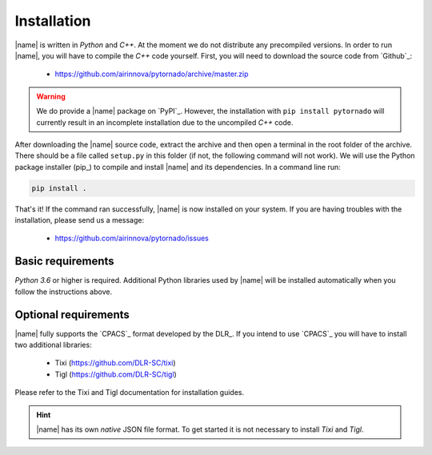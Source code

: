 .. _installation:

Installation
============

|name| is written in *Python* and *C++*. At the moment we do not distribute any precompiled versions. In order to run |name|, you will have to compile the *C++* code yourself. First, you will need to download the source code from `Github`_:

    * https://github.com/airinnova/pytornado/archive/master.zip

.. warning::

    We do provide a |name| package on `PyPI`_. However, the installation with ``pip install pytornado`` will currently result in an incomplete installation due to the uncompiled *C++* code.

After downloading the |name| source code, extract the archive and then open a terminal in the root folder of the archive. There should be a file called ``setup.py`` in this folder (if not, the following command will not work). We will use the Python package installer (pip_) to compile and install |name| and its dependencies. In a command line run:

.. code:: bash

    pip install .

.. todo::
    * setuptools required???

.. seealso::

    How to get started with pip_:

    * https://pip.pypa.io/en/stable/quickstart/

That's it! If the command ran successfully, |name| is now installed on your system. If you are having troubles with the installation, please send us a message:

    * https://github.com/airinnova/pytornado/issues

Basic requirements
------------------

*Python 3.6* or higher is required. Additional Python libraries used by |name| will be installed automatically when you follow the instructions above.

Optional requirements
---------------------

|name| fully supports the `CPACS`_ format developed by the DLR_. If you intend to use `CPACS`_  you will have to install two additional libraries:

    * Tixi (https://github.com/DLR-SC/tixi)
    * Tigl (https://github.com/DLR-SC/tigl)

Please refer to the Tixi and Tigl documentation for installation guides.

.. hint::

    |name| has its own *native* JSON file format. To get started it is not necessary to install *Tixi* and *Tigl*.
